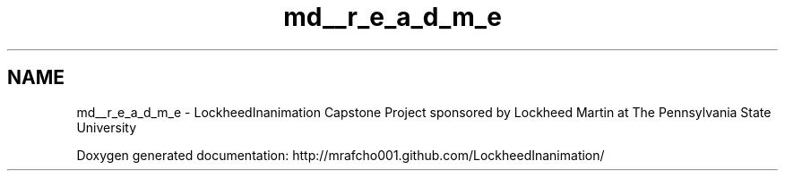 .TH "md__r_e_a_d_m_e" 3 "Sun Feb 17 2013" "Lockheed Inanimation" \" -*- nroff -*-
.ad l
.nh
.SH NAME
md__r_e_a_d_m_e \- LockheedInanimation 
Capstone Project sponsored by Lockheed Martin at The Pennsylvania State University
.PP
Doxygen generated documentation: http://mrafcho001.github.com/LockheedInanimation/ 
